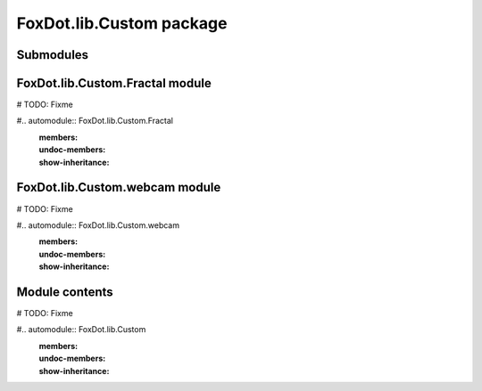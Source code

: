 FoxDot\.lib\.Custom package
===========================

Submodules
----------

FoxDot\.lib\.Custom\.Fractal module
-----------------------------------

# TODO: Fixme

#.. automodule:: FoxDot.lib.Custom.Fractal
    :members:
    :undoc-members:
    :show-inheritance:

FoxDot\.lib\.Custom\.webcam module
----------------------------------

# TODO: Fixme

#.. automodule:: FoxDot.lib.Custom.webcam
    :members:
    :undoc-members:
    :show-inheritance:


Module contents
---------------

# TODO: Fixme

#.. automodule:: FoxDot.lib.Custom
    :members:
    :undoc-members:
    :show-inheritance:
